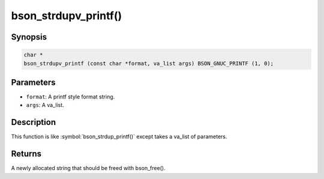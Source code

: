 .. _bson_strdupv_printf

bson_strdupv_printf()
=====================

Synopsis
--------

.. code-block:: c

  char *
  bson_strdupv_printf (const char *format, va_list args) BSON_GNUC_PRINTF (1, 0);

Parameters
----------

- ``format``: A printf style format string.
- ``args``: A va_list.

Description
-----------

This function is like :symbol:`bson_strdup_printf()` except takes a va_list of parameters.

Returns
-------

A newly allocated string that should be freed with bson_free().

